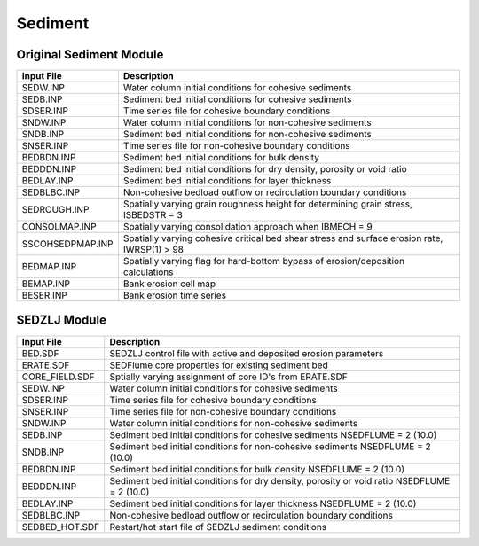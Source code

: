 .. _sediment:

========
Sediment 
========


Original Sediment Module
========================

================ ====================================================================================================
Input File       Description
================ ====================================================================================================
SEDW.INP         Water column initial conditions for cohesive sediments
SEDB.INP         Sediment bed initial conditions for cohesive sediments
SDSER.INP        Time series file for cohesive boundary conditions
SNDW.INP         Water column initial conditions for non-cohesive sediments
SNDB.INP         Sediment bed initial conditions for non-cohesive sediments
SNSER.INP        Time series file for non-cohesive boundary conditions
BEDBDN.INP       Sediment bed initial conditions for bulk density
BEDDDN.INP       Sediment bed initial conditions for dry density, porosity or void ratio
BEDLAY.INP       Sediment bed initial conditions for layer thickness
SEDBLBC.INP      Non-cohesive bedload outflow or recirculation boundary conditions
SEDROUGH.INP     Spatially varying grain roughness height for determining grain stress, ISBEDSTR = 3
CONSOLMAP.INP    Spatially varying consolidation approach when IBMECH = 9
SSCOHSEDPMAP.INP Spatially varying cohesive critical bed shear stress and surface erosion rate, IWRSP(1) > 98
BEDMAP.INP       Spatially varying flag for hard-bottom bypass of erosion/deposition calculations
BEMAP.INP        Bank erosion cell map
BESER.INP        Bank erosion time series
================ ====================================================================================================


SEDZLJ Module
=============

===============  =============================================================================================
Input File       Description
===============  =============================================================================================
BED.SDF          SEDZLJ control file with active and deposited erosion parameters
ERATE.SDF        SEDFlume core properties for existing sediment bed
CORE_FIELD.SDF   Sptially varying assignment of core ID's from ERATE.SDF
SEDW.INP         Water column initial conditions for cohesive sediments
SDSER.INP        Time series file for cohesive boundary conditions
SNSER.INP        Time series file for non-cohesive boundary conditions
SNDW.INP         Water column initial conditions for non-cohesive sediments
SEDB.INP         Sediment bed initial conditions for cohesive sediments NSEDFLUME = 2 (10.0)
SNDB.INP         Sediment bed initial conditions for non-cohesive sediments NSEDFLUME = 2 (10.0)
BEDBDN.INP       Sediment bed initial conditions for bulk density NSEDFLUME = 2 (10.0)
BEDDDN.INP       Sediment bed initial conditions for dry density, porosity or void ratio NSEDFLUME = 2 (10.0)
BEDLAY.INP       Sediment bed initial conditions for layer thickness NSEDFLUME = 2 (10.0)
SEDBLBC.INP      Non-cohesive bedload outflow or recirculation boundary conditions
SEDBED_HOT.SDF   Restart/hot start file of SEDZLJ sediment conditions
===============  =============================================================================================
